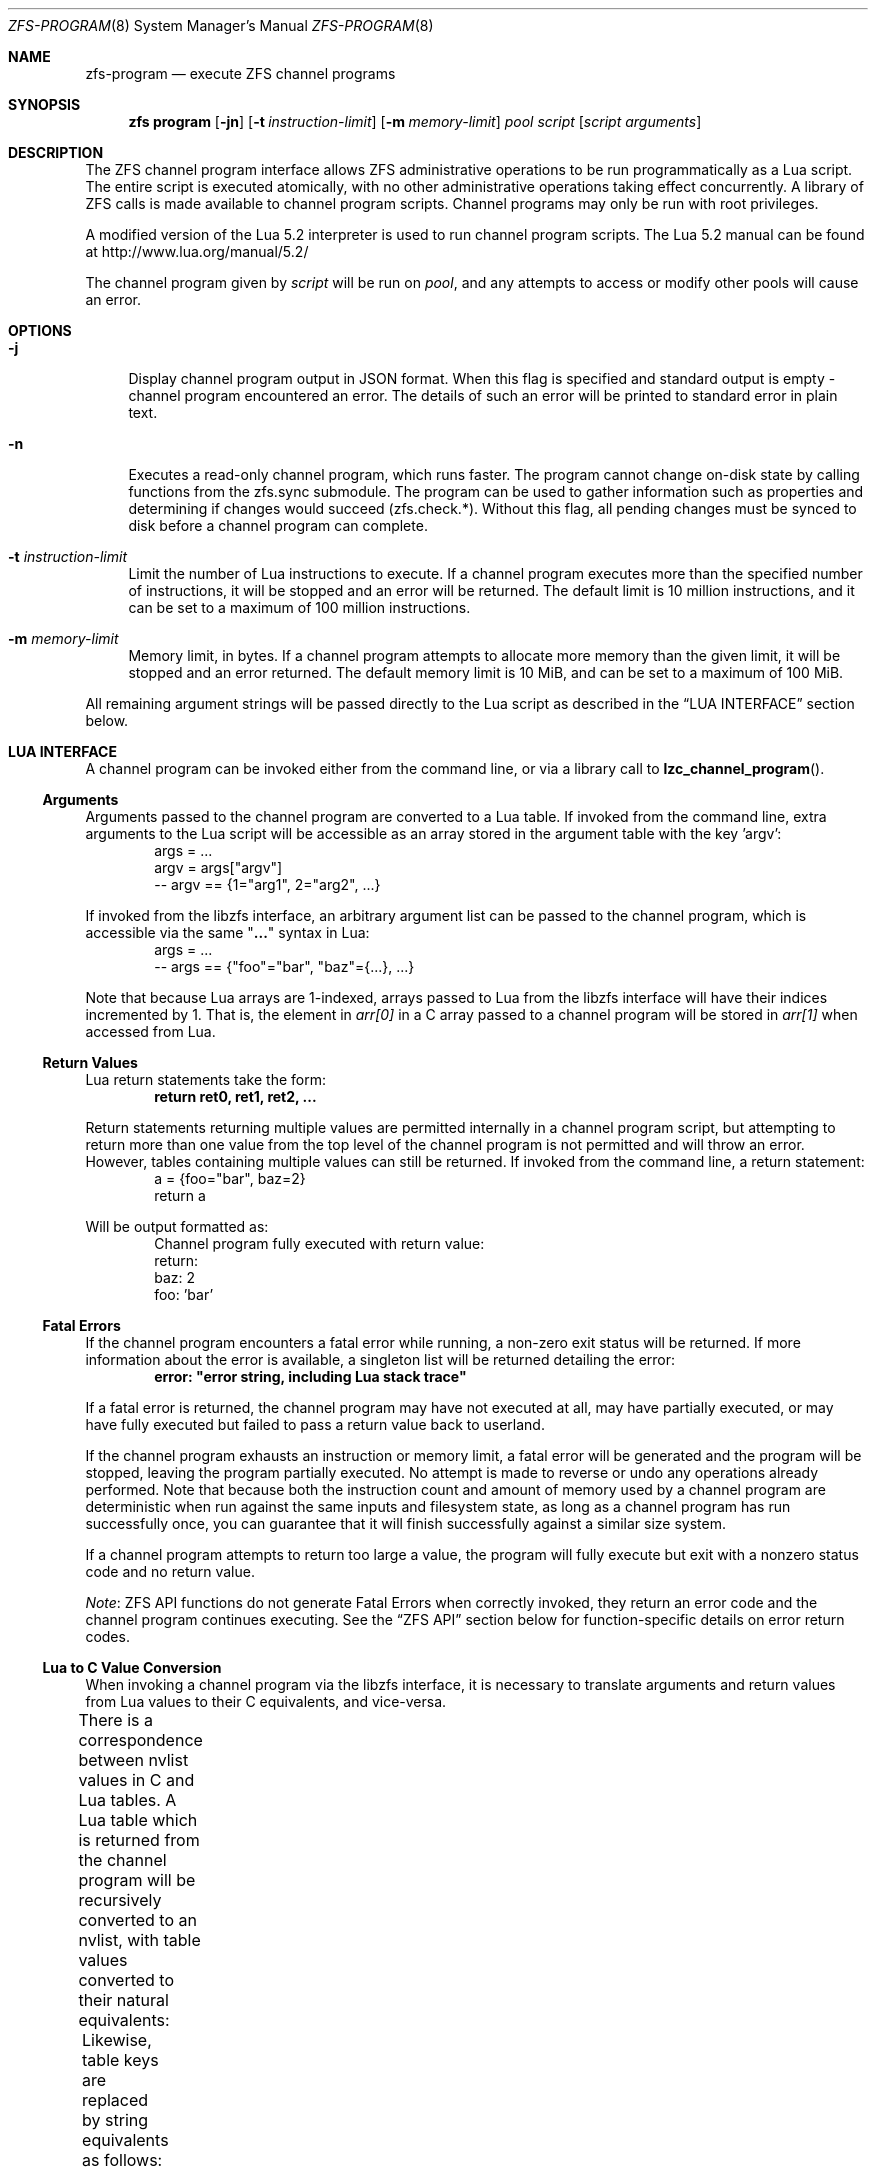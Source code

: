 .\"
.\" This file and its contents are supplied under the terms of the
.\" Common Development and Distribution License ("CDDL"), version 1.0.
.\" You may only use this file in accordance with the terms of version
.\" 1.0 of the CDDL.
.\"
.\" A full copy of the text of the CDDL should have accompanied this
.\" source.  A copy of the CDDL is also available via the Internet at
.\" http://www.illumos.org/license/CDDL.
.\"
.\" Copyright (c) 2016, 2019 by Delphix. All Rights Reserved.
.\" Copyright (c) 2019, 2020 by Christian Schwarz. All Rights Reserved.
.\" Copyright 2020 Joyent, Inc.
.\"
.Dd May 27, 2021
.Dt ZFS-PROGRAM 8
.Os
.
.Sh NAME
.Nm zfs-program
.Nd execute ZFS channel programs
.Sh SYNOPSIS
.Nm zfs
.Cm program
.Op Fl jn
.Op Fl t Ar instruction-limit
.Op Fl m Ar memory-limit
.Ar pool
.Ar script
.Op Ar script arguments
.
.Sh DESCRIPTION
The ZFS channel program interface allows ZFS administrative operations to be
run programmatically as a Lua script.
The entire script is executed atomically, with no other administrative
operations taking effect concurrently.
A library of ZFS calls is made available to channel program scripts.
Channel programs may only be run with root privileges.
.Pp
A modified version of the Lua 5.2 interpreter is used to run channel program
scripts.
The Lua 5.2 manual can be found at
.Lk http://www.lua.org/manual/5.2/
.Pp
The channel program given by
.Ar script
will be run on
.Ar pool ,
and any attempts to access or modify other pools will cause an error.
.
.Sh OPTIONS
.Bl -tag -width "-t"
.It Fl j
Display channel program output in JSON format.
When this flag is specified and standard output is empty -
channel program encountered an error.
The details of such an error will be printed to standard error in plain text.
.It Fl n
Executes a read-only channel program, which runs faster.
The program cannot change on-disk state by calling functions from the
zfs.sync submodule.
The program can be used to gather information such as properties and
determining if changes would succeed (zfs.check.*).
Without this flag, all pending changes must be synced to disk before a
channel program can complete.
.It Fl t Ar instruction-limit
Limit the number of Lua instructions to execute.
If a channel program executes more than the specified number of instructions,
it will be stopped and an error will be returned.
The default limit is 10 million instructions, and it can be set to a maximum of
100 million instructions.
.It Fl m Ar memory-limit
Memory limit, in bytes.
If a channel program attempts to allocate more memory than the given limit, it
will be stopped and an error returned.
The default memory limit is 10 MiB, and can be set to a maximum of 100 MiB.
.El
.Pp
All remaining argument strings will be passed directly to the Lua script as
described in the
.Sx LUA INTERFACE
section below.
.
.Sh LUA INTERFACE
A channel program can be invoked either from the command line, or via a library
call to
.Fn lzc_channel_program .
.
.Ss Arguments
Arguments passed to the channel program are converted to a Lua table.
If invoked from the command line, extra arguments to the Lua script will be
accessible as an array stored in the argument table with the key 'argv':
.Bd -literal -compact -offset indent
args = ...
argv = args["argv"]
-- argv == {1="arg1", 2="arg2", ...}
.Ed
.Pp
If invoked from the libzfs interface, an arbitrary argument list can be
passed to the channel program, which is accessible via the same
.Qq Li ...
syntax in Lua:
.Bd -literal -compact -offset indent
args = ...
-- args == {"foo"="bar", "baz"={...}, ...}
.Ed
.Pp
Note that because Lua arrays are 1-indexed, arrays passed to Lua from the
libzfs interface will have their indices incremented by 1.
That is, the element
in
.Va arr[0]
in a C array passed to a channel program will be stored in
.Va arr[1]
when accessed from Lua.
.
.Ss Return Values
Lua return statements take the form:
.Dl return ret0, ret1, ret2, ...
.Pp
Return statements returning multiple values are permitted internally in a
channel program script, but attempting to return more than one value from the
top level of the channel program is not permitted and will throw an error.
However, tables containing multiple values can still be returned.
If invoked from the command line, a return statement:
.Bd -literal -compact -offset indent
a = {foo="bar", baz=2}
return a
.Ed
.Pp
Will be output formatted as:
.Bd -literal -compact -offset indent
Channel program fully executed with return value:
    return:
        baz: 2
        foo: 'bar'
.Ed
.
.Ss Fatal Errors
If the channel program encounters a fatal error while running, a non-zero exit
status will be returned.
If more information about the error is available, a singleton list will be
returned detailing the error:
.Dl error: \&"error string, including Lua stack trace"
.Pp
If a fatal error is returned, the channel program may have not executed at all,
may have partially executed, or may have fully executed but failed to pass a
return value back to userland.
.Pp
If the channel program exhausts an instruction or memory limit, a fatal error
will be generated and the program will be stopped, leaving the program partially
executed.
No attempt is made to reverse or undo any operations already performed.
Note that because both the instruction count and amount of memory used by a
channel program are deterministic when run against the same inputs and
filesystem state, as long as a channel program has run successfully once, you
can guarantee that it will finish successfully against a similar size system.
.Pp
If a channel program attempts to return too large a value, the program will
fully execute but exit with a nonzero status code and no return value.
.Pp
.Em Note :
ZFS API functions do not generate Fatal Errors when correctly invoked, they
return an error code and the channel program continues executing.
See the
.Sx ZFS API
section below for function-specific details on error return codes.
.
.Ss Lua to C Value Conversion
When invoking a channel program via the libzfs interface, it is necessary to
translate arguments and return values from Lua values to their C equivalents,
and vice-versa.
.Pp
There is a correspondence between nvlist values in C and Lua tables.
A Lua table which is returned from the channel program will be recursively
converted to an nvlist, with table values converted to their natural
equivalents:
.TS
cw3 l c l .
	string	->	string
	number	->	int64
	boolean	->	boolean_value
	nil	->	boolean (no value)
	table	->	nvlist
.TE
.Pp
Likewise, table keys are replaced by string equivalents as follows:
.TS
cw3 l c l .
	string	->	no change
	number	->	signed decimal string ("%lld")
	boolean	->	"true" | "false"
.TE
.Pp
Any collision of table key strings (for example, the string "true" and a
true boolean value) will cause a fatal error.
.Pp
Lua numbers are represented internally as signed 64-bit integers.
.
.Sh LUA STANDARD LIBRARY
The following Lua built-in base library functions are available:
.TS
cw3 l l l l .
	assert	rawlen	collectgarbage	rawget
	error	rawset	getmetatable	select
	ipairs	setmetatable	next	tonumber
	pairs	tostring	rawequal	type
.TE
.Pp
All functions in the
.Em coroutine ,
.Em string ,
and
.Em table
built-in submodules are also available.
A complete list and documentation of these modules is available in the Lua
manual.
.Pp
The following functions base library functions have been disabled and are
not available for use in channel programs:
.TS
cw3 l l l l l l .
	dofile	loadfile	load	pcall	print	xpcall
.TE
.
.Sh ZFS API
.
.Ss Function Arguments
Each API function takes a fixed set of required positional arguments and
optional keyword arguments.
For example, the destroy function takes a single positional string argument
(the name of the dataset to destroy) and an optional "defer" keyword boolean
argument.
When using parentheses to specify the arguments to a Lua function, only
positional arguments can be used:
.Dl Sy zfs.sync.destroy Ns Pq \&"rpool@snap"
.Pp
To use keyword arguments, functions must be called with a single argument that
is a Lua table containing entries mapping integers to positional arguments and
strings to keyword arguments:
.Dl Sy zfs.sync.destroy Ns Pq {1="rpool@snap", defer=true}
.Pp
The Lua language allows curly braces to be used in place of parenthesis as
syntactic sugar for this calling convention:
.Dl Sy zfs.sync.snapshot Ns {"rpool@snap", defer=true}
.
.Ss Function Return Values
If an API function succeeds, it returns 0.
If it fails, it returns an error code and the channel program continues
executing.
API functions do not generate Fatal Errors except in the case of an
unrecoverable internal file system error.
.Pp
In addition to returning an error code, some functions also return extra
details describing what caused the error.
This extra description is given as a second return value, and will always be a
Lua table, or Nil if no error details were returned.
Different keys will exist in the error details table depending on the function
and error case.
Any such function may be called expecting a single return value:
.Dl errno = Sy zfs.sync.promote Ns Pq dataset
.Pp
Or, the error details can be retrieved:
.Bd -literal -compact -offset indent
.No errno, details = Sy zfs.sync.promote Ns Pq dataset
if (errno == EEXIST) then
    assert(details ~= Nil)
    list_of_conflicting_snapshots = details
end
.Ed
.Pp
The following global aliases for API function error return codes are defined
for use in channel programs:
.TS
cw3 l l l l l l l .
	EPERM	ECHILD	ENODEV	ENOSPC	ENOENT	EAGAIN	ENOTDIR
	ESPIPE	ESRCH	ENOMEM	EISDIR	EROFS	EINTR	EACCES
	EINVAL	EMLINK	EIO	EFAULT	ENFILE	EPIPE	ENXIO
	ENOTBLK	EMFILE	EDOM	E2BIG	EBUSY	ENOTTY	ERANGE
	ENOEXEC	EEXIST	ETXTBSY	EDQUOT	EBADF	EXDEV	EFBIG
.TE
.
.Ss API Functions
For detailed descriptions of the exact behavior of any ZFS administrative
operations, see the main
.Xr zfs 8
manual page.
.Bl -tag -width "xx"
.It Fn zfs.debug msg
Record a debug message in the zfs_dbgmsg log.
A log of these messages can be printed via mdb's "::zfs_dbgmsg" command, or
can be monitored live by running
.Dl dtrace -n 'zfs-dbgmsg{trace(stringof(arg0))}'
.Pp
.Bl -tag -compact -width "property (string)"
.It Ar msg Pq string
Debug message to be printed.
.El
.It Fn zfs.exists dataset
Returns true if the given dataset exists, or false if it doesn't.
A fatal error will be thrown if the dataset is not in the target pool.
That is, in a channel program running on rpool,
.Sy zfs.exists Ns Pq \&"rpool/nonexistent_fs"
returns false, but
.Sy zfs.exists Ns Pq \&"somepool/fs_that_may_exist"
will error.
.Pp
.Bl -tag -compact -width "property (string)"
.It Ar dataset Pq string
Dataset to check for existence.
Must be in the target pool.
.El
.It Fn zfs.get_prop dataset property
Returns two values.
First, a string, number or table containing the property value for the given
dataset.
Second, a string containing the source of the property (i.e. the name of the
dataset in which it was set or nil if it is readonly).
Throws a Lua error if the dataset is invalid or the property doesn't exist.
Note that Lua only supports int64 number types whereas ZFS number properties
are uint64.
This means very large values (like GUIDs) may wrap around and appear negative.
.Pp
.Bl -tag -compact -width "property (string)"
.It Ar dataset Pq string
Filesystem or snapshot path to retrieve properties from.
.It Ar property Pq string
Name of property to retrieve.
All filesystem, snapshot and volume properties are supported except for
.Sy mounted
and
.Sy iscsioptions .
Also supports the
.Sy written@ Ns Ar snap
and
.Sy written# Ns Ar bookmark
properties and the
.Ao Sy user Ns | Ns Sy group Ac Ns Ao Sy quota Ns | Ns Sy used Ac Ns Sy @ Ns Ar id
properties, though the id must be in numeric form.
.El
.El
.Bl -tag -width "xx"
.It Sy zfs.sync submodule
The sync submodule contains functions that modify the on-disk state.
They are executed in "syncing context".
.Pp
The available sync submodule functions are as follows:
.Bl -tag -width "xx"
.It Sy zfs.sync.destroy Ns Pq Ar dataset , Op Ar defer Ns = Ns Sy true Ns | Ns Sy false
Destroy the given dataset.
Returns 0 on successful destroy, or a nonzero error code if the dataset could
not be destroyed (for example, if the dataset has any active children or
clones).
.Pp
.Bl -tag -compact -width "newbookmark (string)"
.It Ar dataset Pq string
Filesystem or snapshot to be destroyed.
.It Op Ar defer Pq boolean
Valid only for destroying snapshots.
If set to true, and the snapshot has holds or clones, allows the snapshot to be
marked for deferred deletion rather than failing.
.El
.It Fn zfs.sync.inherit dataset property
Clears the specified property in the given dataset, causing it to be inherited
from an ancestor, or restored to the default if no ancestor property is set.
The
.Nm zfs Cm inherit Fl S
option has not been implemented.
Returns 0 on success, or a nonzero error code if the property could not be
cleared.
.Pp
.Bl -tag -compact -width "newbookmark (string)"
.It Ar dataset Pq string
Filesystem or snapshot containing the property to clear.
.It Ar property Pq string
The property to clear.
Allowed properties are the same as those for the
.Nm zfs Cm inherit
command.
.El
.It Fn zfs.sync.promote dataset
Promote the given clone to a filesystem.
Returns 0 on successful promotion, or a nonzero error code otherwise.
If EEXIST is returned, the second return value will be an array of the clone's
snapshots whose names collide with snapshots of the parent filesystem.
.Pp
.Bl -tag -compact -width "newbookmark (string)"
.It Ar dataset Pq string
Clone to be promoted.
.El
.It Fn zfs.sync.rollback filesystem
Rollback to the previous snapshot for a dataset.
Returns 0 on successful rollback, or a nonzero error code otherwise.
Rollbacks can be performed on filesystems or zvols, but not on snapshots
or mounted datasets.
EBUSY is returned in the case where the filesystem is mounted.
.Pp
.Bl -tag -compact -width "newbookmark (string)"
.It Ar filesystem Pq string
Filesystem to rollback.
.El
.It Fn zfs.sync.set_prop dataset property value
Sets the given property on a dataset.
Currently only user properties are supported.
Returns 0 if the property was set, or a nonzero error code otherwise.
.Pp
.Bl -tag -compact -width "newbookmark (string)"
.It Ar dataset Pq string
The dataset where the property will be set.
.It Ar property Pq string
The property to set.
.It Ar value Pq string
The value of the property to be set.
.El
.It Fn zfs.sync.snapshot dataset
Create a snapshot of a filesystem.
Returns 0 if the snapshot was successfully created,
and a nonzero error code otherwise.
.Pp
Note: Taking a snapshot will fail on any pool older than legacy version 27.
To enable taking snapshots from ZCP scripts, the pool must be upgraded.
.Pp
.Bl -tag -compact -width "newbookmark (string)"
.It Ar dataset Pq string
Name of snapshot to create.
.El
.It Fn zfs.sync.rename_snapshot dataset oldsnapname newsnapname
Rename a snapshot of a filesystem or a volume.
Returns 0 if the snapshot was successfully renamed,
and a nonzero error code otherwise.
.Pp
.Bl -tag -compact -width "newbookmark (string)"
.It Ar dataset Pq string
Name of the snapshot's parent dataset.
.It Ar oldsnapname Pq string
Original name of the snapshot.
.It Ar newsnapname Pq string
New name of the snapshot.
.El
.It Fn zfs.sync.bookmark source newbookmark
Create a bookmark of an existing source snapshot or bookmark.
Returns 0 if the new bookmark was successfully created,
and a nonzero error code otherwise.
.Pp
Note: Bookmarking requires the corresponding pool feature to be enabled.
.Pp
.Bl -tag -compact -width "newbookmark (string)"
.It Ar source Pq string
Full name of the existing snapshot or bookmark.
.It Ar newbookmark Pq string
Full name of the new bookmark.
.El
.El
.It Sy zfs.check submodule
For each function in the
.Sy zfs.sync
submodule, there is a corresponding
.Sy zfs.check
function which performs a "dry run" of the same operation.
Each takes the same arguments as its
.Sy zfs.sync
counterpart and returns 0 if the operation would succeed,
or a non-zero error code if it would fail, along with any other error details.
That is, each has the same behavior as the corresponding sync function except
for actually executing the requested change.
For example,
.Fn zfs.check.destroy \&"fs"
returns 0 if
.Fn zfs.sync.destroy \&"fs"
would successfully destroy the dataset.
.Pp
The available
.Sy zfs.check
functions are:
.Bl -tag -compact -width "xx"
.It Sy zfs.check.destroy Ns Pq Ar dataset , Op Ar defer Ns = Ns Sy true Ns | Ns Sy false
.It Fn zfs.check.promote dataset
.It Fn zfs.check.rollback filesystem
.It Fn zfs.check.set_property dataset property value
.It Fn zfs.check.snapshot dataset
.El
.It Sy zfs.list submodule
The zfs.list submodule provides functions for iterating over datasets and
properties.
Rather than returning tables, these functions act as Lua iterators, and are
generally used as follows:
.Bd -literal -compact -offset indent
.No for child in Fn zfs.list.children \&"rpool" No do
    ...
end
.Ed
.Pp
The available
.Sy zfs.list
functions are:
.Bl -tag -width "xx"
.It Fn zfs.list.clones snapshot
Iterate through all clones of the given snapshot.
.Pp
.Bl -tag -compact -width "snapshot (string)"
.It Ar snapshot Pq string
Must be a valid snapshot path in the current pool.
.El
.It Fn zfs.list.snapshots dataset
Iterate through all snapshots of the given dataset.
Each snapshot is returned as a string containing the full dataset name,
e.g. "pool/fs@snap".
.Pp
.Bl -tag -compact -width "snapshot (string)"
.It Ar dataset Pq string
Must be a valid filesystem or volume.
.El
.It Fn zfs.list.children dataset
Iterate through all direct children of the given dataset.
Each child is returned as a string containing the full dataset name,
e.g. "pool/fs/child".
.Pp
.Bl -tag -compact -width "snapshot (string)"
.It Ar dataset Pq string
Must be a valid filesystem or volume.
.El
.It Fn zfs.list.bookmarks dataset
Iterate through all bookmarks of the given dataset.
Each bookmark is returned as a string containing the full dataset name,
e.g. "pool/fs#bookmark".
.Pp
.Bl -tag -compact -width "snapshot (string)"
.It Ar dataset Pq string
Must be a valid filesystem or volume.
.El
.It Fn zfs.list.holds snapshot
Iterate through all user holds on the given snapshot.
Each hold is returned
as a pair of the hold's tag and the timestamp (in seconds since the epoch) at
which it was created.
.Pp
.Bl -tag -compact -width "snapshot (string)"
.It Ar snapshot Pq string
Must be a valid snapshot.
.El
.It Fn zfs.list.properties dataset
An alias for zfs.list.user_properties (see relevant entry).
.Pp
.Bl -tag -compact -width "snapshot (string)"
.It Ar dataset Pq string
Must be a valid filesystem, snapshot, or volume.
.El
.It Fn zfs.list.user_properties dataset
Iterate through all user properties for the given dataset.
For each step of the iteration, output the property name, its value,
and its source.
Throws a Lua error if the dataset is invalid.
.Pp
.Bl -tag -compact -width "snapshot (string)"
.It Ar dataset Pq string
Must be a valid filesystem, snapshot, or volume.
.El
.It Fn zfs.list.system_properties dataset
Returns an array of strings, the names of the valid system (non-user defined)
properties for the given dataset.
Throws a Lua error if the dataset is invalid.
.Pp
.Bl -tag -compact -width "snapshot (string)"
.It Ar dataset Pq string
Must be a valid filesystem, snapshot or volume.
.El
.El
.El
.
.Sh EXAMPLES
.
.Ss Example 1
The following channel program recursively destroys a filesystem and all its
snapshots and children in a naive manner.
Note that this does not involve any error handling or reporting.
.Bd -literal -offset indent
function destroy_recursive(root)
    for child in zfs.list.children(root) do
        destroy_recursive(child)
    end
    for snap in zfs.list.snapshots(root) do
        zfs.sync.destroy(snap)
    end
    zfs.sync.destroy(root)
end
destroy_recursive("pool/somefs")
.Ed
.
.Ss Example 2
A more verbose and robust version of the same channel program, which
properly detects and reports errors, and also takes the dataset to destroy
as a command line argument, would be as follows:
.Bd -literal -offset indent
succeeded = {}
failed = {}

function destroy_recursive(root)
    for child in zfs.list.children(root) do
        destroy_recursive(child)
    end
    for snap in zfs.list.snapshots(root) do
        err = zfs.sync.destroy(snap)
        if (err ~= 0) then
            failed[snap] = err
        else
            succeeded[snap] = err
        end
    end
    err = zfs.sync.destroy(root)
    if (err ~= 0) then
        failed[root] = err
    else
        succeeded[root] = err
    end
end

args = ...
argv = args["argv"]

destroy_recursive(argv[1])

results = {}
results["succeeded"] = succeeded
results["failed"] = failed
return results
.Ed
.
.Ss Example 3
The following function performs a forced promote operation by attempting to
promote the given clone and destroying any conflicting snapshots.
.Bd -literal -offset indent
function force_promote(ds)
   errno, details = zfs.check.promote(ds)
   if (errno == EEXIST) then
       assert(details ~= Nil)
       for i, snap in ipairs(details) do
           zfs.sync.destroy(ds .. "@" .. snap)
       end
   elseif (errno ~= 0) then
       return errno
   end
   return zfs.sync.promote(ds)
end
.Ed
